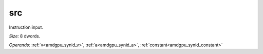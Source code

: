 ..
    **************************************************
    *                                                *
    *   Automatically generated file, do not edit!   *
    *                                                *
    **************************************************

.. _amdgpu_synid_gfx90a_src_10:

src
===

Instruction input.

*Size:* 8 dwords.

*Operands:* :ref:`v<amdgpu_synid_v>`, :ref:`a<amdgpu_synid_a>`, :ref:`constant<amdgpu_synid_constant>`

